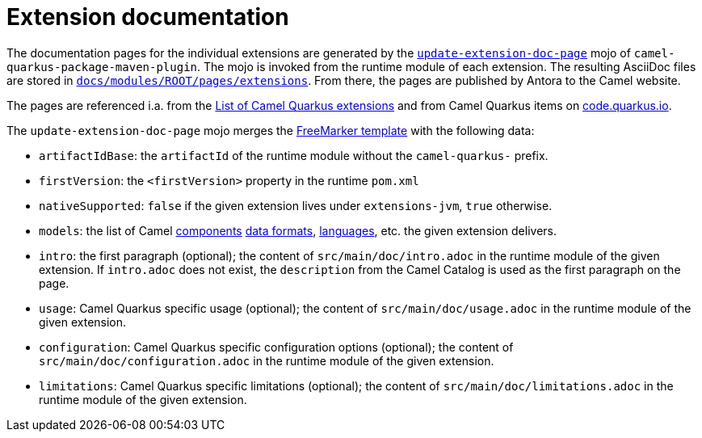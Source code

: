 = Extension documentation
:page-aliases: extension-documentation.adoc

The documentation pages for the individual extensions are generated by the
`https://github.com/apache/camel-quarkus/blob/master/tooling/package-maven-plugin/src/main/java/org/apache/camel/quarkus/maven/UpdateExtensionDocPageMojo.java[update-extension-doc-page]` mojo
of `camel-quarkus-package-maven-plugin`.
The mojo is invoked from the runtime module of each extension.
The resulting AsciiDoc files are stored in
`https://github.com/apache/camel-quarkus/tree/master/docs/modules/ROOT/pages/extensions[docs/modules/ROOT/pages/extensions]`.
From there, the pages are published by Antora to the Camel website.

The pages are referenced i.a. from the xref:list-of-camel-quarkus-extensions.adoc[List of Camel Quarkus extensions]
and from Camel Quarkus items on https://code.quarkus.io/[code.quarkus.io].

The `update-extension-doc-page` mojo merges the https://github.com/apache/camel-quarkus/blame/master/tooling/package-maven-plugin/src/main/resources/doc-templates/extension-doc-page.adoc[FreeMarker template] with the following data:

* `artifactIdBase`: the `artifactId` of the runtime module without the `camel-quarkus-` prefix.
* `firstVersion`: the `<firstVersion>` property in the runtime `pom.xml`
* `nativeSupported`: `false` if the given extension lives under `extensions-jvm`, `true` otherwise.
* `models`: the list of Camel
   https://github.com/apache/camel/blob/master/tooling/camel-tooling-model/src/main/java/org/apache/camel/tooling/model/ComponentModel.java[components]
   https://github.com/apache/camel/blob/master/tooling/camel-tooling-model/src/main/java/org/apache/camel/tooling/model/DataFormatModel.java[data formats], https://github.com/apache/camel/blob/master/tooling/camel-tooling-model/src/main/java/org/apache/camel/tooling/model/LanguageModel.java[languages], etc. the given extension delivers.
* `intro`: the first paragraph (optional); the content of `src/main/doc/intro.adoc` in the runtime module of the given extension.
  If `intro.adoc` does not exist, the `description` from the Camel Catalog is used as the first paragraph on the page.
* `usage`: Camel Quarkus specific usage (optional); the content of `src/main/doc/usage.adoc` in the runtime module of the given extension.
* `configuration`: Camel Quarkus specific configuration options (optional); the content of `src/main/doc/configuration.adoc` in the runtime module of the given extension.
* `limitations`: Camel Quarkus specific limitations (optional); the content of `src/main/doc/limitations.adoc` in the runtime module of the given extension.

